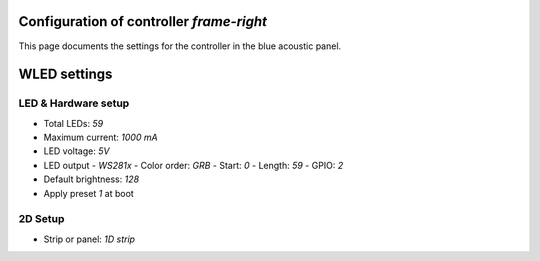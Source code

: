 Configuration of controller `frame-right`
=========================================

This page documents the settings for the controller in the blue acoustic panel.


WLED settings
=============


LED & Hardware setup
--------------------

- Total LEDs: `59`
- Maximum current: `1000 mA`
- LED voltage: `5V`
- LED output
  - `WS281x`
  - Color order: `GRB`
  - Start: `0`
  - Length: `59`
  - GPIO: `2`
- Default brightness: `128`
- Apply preset `1` at boot


2D Setup
--------

- Strip or panel: `1D strip`
